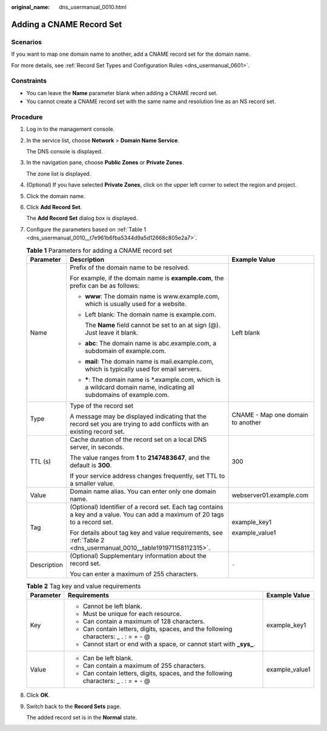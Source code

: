 :original_name: dns_usermanual_0010.html

.. _dns_usermanual_0010:

Adding a CNAME Record Set
=========================

Scenarios
---------

If you want to map one domain name to another, add a CNAME record set for the domain name.

For more details, see :ref:`Record Set Types and Configuration Rules <dns_usermanual_0601>`.

Constraints
-----------

-  You can leave the **Name** parameter blank when adding a CNAME record set.
-  You cannot create a CNAME record set with the same name and resolution line as an NS record set.

**Procedure**
-------------

#. Log in to the management console.

#. In the service list, choose **Network** > **Domain Name Service**.

   The DNS console is displayed.

#. In the navigation pane, choose **Public Zones** or **Private Zones**.

   The zone list is displayed.

#. (Optional) If you have selected **Private Zones**, click |image1| on the upper left corner to select the region and project.

#. Click the domain name.

#. Click **Add Record Set**.

   The **Add Record Set** dialog box is displayed.

#. Configure the parameters based on :ref:`Table 1 <dns_usermanual_0010__t7e961b6fba5344d9a5d12668c805e2a7>`.

   .. _dns_usermanual_0010__t7e961b6fba5344d9a5d12668c805e2a7:

   .. table:: **Table 1** Parameters for adding a CNAME record set

      +-----------------------+-------------------------------------------------------------------------------------------------------------------------------+-----------------------------------+
      | Parameter             | Description                                                                                                                   | Example Value                     |
      +=======================+===============================================================================================================================+===================================+
      | Name                  | Prefix of the domain name to be resolved.                                                                                     | Left blank                        |
      |                       |                                                                                                                               |                                   |
      |                       | For example, if the domain name is **example.com**, the prefix can be as follows:                                             |                                   |
      |                       |                                                                                                                               |                                   |
      |                       | -  **www**: The domain name is www.example.com, which is usually used for a website.                                          |                                   |
      |                       |                                                                                                                               |                                   |
      |                       | -  Left blank: The domain name is example.com.                                                                                |                                   |
      |                       |                                                                                                                               |                                   |
      |                       |    The **Name** field cannot be set to an at sign (@). Just leave it blank.                                                   |                                   |
      |                       |                                                                                                                               |                                   |
      |                       | -  **abc**: The domain name is abc.example.com, a subdomain of example.com.                                                   |                                   |
      |                       |                                                                                                                               |                                   |
      |                       | -  **mail**: The domain name is mail.example.com, which is typically used for email servers.                                  |                                   |
      |                       |                                                                                                                               |                                   |
      |                       | -  **\***: The domain name is \*.example.com, which is a wildcard domain name, indicating all subdomains of example.com.      |                                   |
      +-----------------------+-------------------------------------------------------------------------------------------------------------------------------+-----------------------------------+
      | Type                  | Type of the record set                                                                                                        | CNAME - Map one domain to another |
      |                       |                                                                                                                               |                                   |
      |                       | A message may be displayed indicating that the record set you are trying to add conflicts with an existing record set.        |                                   |
      +-----------------------+-------------------------------------------------------------------------------------------------------------------------------+-----------------------------------+
      | TTL (s)               | Cache duration of the record set on a local DNS server, in seconds.                                                           | 300                               |
      |                       |                                                                                                                               |                                   |
      |                       | The value ranges from **1** to **2147483647**, and the default is **300**.                                                    |                                   |
      |                       |                                                                                                                               |                                   |
      |                       | If your service address changes frequently, set TTL to a smaller value.                                                       |                                   |
      +-----------------------+-------------------------------------------------------------------------------------------------------------------------------+-----------------------------------+
      | Value                 | Domain name alias. You can enter only one domain name.                                                                        | webserver01.example.com           |
      +-----------------------+-------------------------------------------------------------------------------------------------------------------------------+-----------------------------------+
      | Tag                   | (Optional) Identifier of a record set. Each tag contains a key and a value. You can add a maximum of 20 tags to a record set. | example_key1                      |
      |                       |                                                                                                                               |                                   |
      |                       | For details about tag key and value requirements, see :ref:`Table 2 <dns_usermanual_0010__table191971158112315>`.             | example_value1                    |
      +-----------------------+-------------------------------------------------------------------------------------------------------------------------------+-----------------------------------+
      | Description           | (Optional) Supplementary information about the record set.                                                                    | ``-``                             |
      |                       |                                                                                                                               |                                   |
      |                       | You can enter a maximum of 255 characters.                                                                                    |                                   |
      +-----------------------+-------------------------------------------------------------------------------------------------------------------------------+-----------------------------------+

   .. _dns_usermanual_0010__table191971158112315:

   .. table:: **Table 2** Tag key and value requirements

      +-----------------------+--------------------------------------------------------------------------------------+-----------------------+
      | Parameter             | Requirements                                                                         | Example Value         |
      +=======================+======================================================================================+=======================+
      | Key                   | -  Cannot be left blank.                                                             | example_key1          |
      |                       | -  Must be unique for each resource.                                                 |                       |
      |                       | -  Can contain a maximum of 128 characters.                                          |                       |
      |                       | -  Can contain letters, digits, spaces, and the following characters: \_ . : = + - @ |                       |
      |                       | -  Cannot start or end with a space, or cannot start with **\_sys\_**.               |                       |
      +-----------------------+--------------------------------------------------------------------------------------+-----------------------+
      | Value                 | -  Can be left blank.                                                                | example_value1        |
      |                       | -  Can contain a maximum of 255 characters.                                          |                       |
      |                       | -  Can contain letters, digits, spaces, and the following characters: \_ . : = + - @ |                       |
      +-----------------------+--------------------------------------------------------------------------------------+-----------------------+

#. Click **OK**.

#. Switch back to the **Record Sets** page.

   The added record set is in the **Normal** state.

.. |image1| image:: /_static/images/en-us_image_0000001906653140.png
